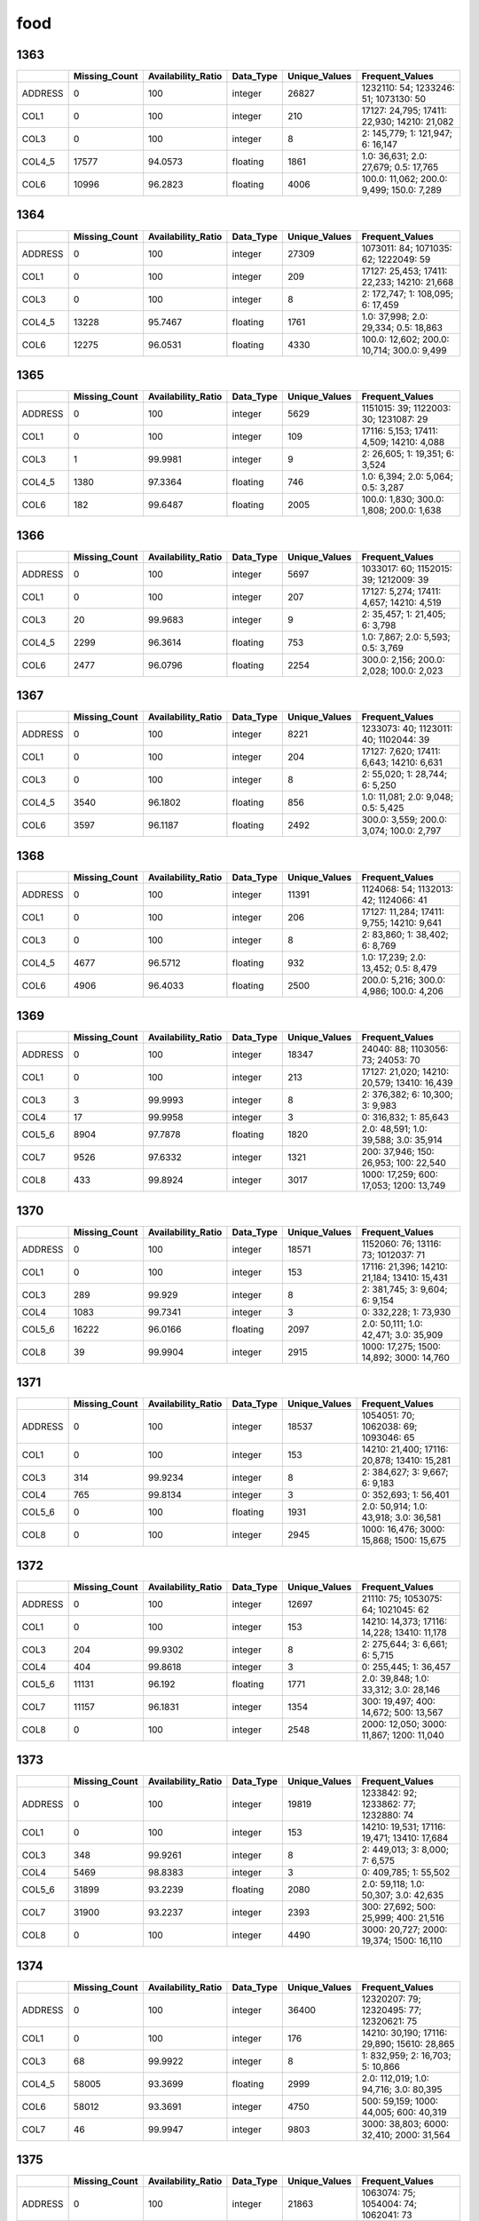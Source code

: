 food
====

1363
----

.. list-table::
   :widths: 5 10 13 8 10 26
   :header-rows: 1

   - 

      - 
      - Missing_Count
      - Availability_Ratio
      - Data_Type
      - Unique_Values
      - Frequent_Values
   - 

      - ADDRESS
      - 0
      - 100
      - integer
      - 26827
      - 1232110: 54; 1233246: 51; 1073130: 50
   - 

      - COL1
      - 0
      - 100
      - integer
      - 210
      - 17127: 24,795; 17411: 22,930; 14210: 21,082
   - 

      - COL3
      - 0
      - 100
      - integer
      - 8
      - 2: 145,779; 1: 121,947; 6: 16,147
   - 

      - COL4_5
      - 17577
      - 94.0573
      - floating
      - 1861
      - 1.0: 36,631; 2.0: 27,679; 0.5: 17,765
   - 

      - COL6
      - 10996
      - 96.2823
      - floating
      - 4006
      - 100.0: 11,062; 200.0: 9,499; 150.0: 7,289

.. _section-1:

1364
----

.. list-table::
   :widths: 5 10 13 8 10 26
   :header-rows: 1

   - 

      - 
      - Missing_Count
      - Availability_Ratio
      - Data_Type
      - Unique_Values
      - Frequent_Values
   - 

      - ADDRESS
      - 0
      - 100
      - integer
      - 27309
      - 1073011: 84; 1071035: 62; 1222049: 59
   - 

      - COL1
      - 0
      - 100
      - integer
      - 209
      - 17127: 25,453; 17411: 22,233; 14210: 21,668
   - 

      - COL3
      - 0
      - 100
      - integer
      - 8
      - 2: 172,747; 1: 108,095; 6: 17,459
   - 

      - COL4_5
      - 13228
      - 95.7467
      - floating
      - 1761
      - 1.0: 37,998; 2.0: 29,334; 0.5: 18,863
   - 

      - COL6
      - 12275
      - 96.0531
      - floating
      - 4330
      - 100.0: 12,602; 200.0: 10,714; 300.0: 9,499

.. _section-2:

1365
----

.. list-table::
   :widths: 5 10 13 8 10 25
   :header-rows: 1

   - 

      - 
      - Missing_Count
      - Availability_Ratio
      - Data_Type
      - Unique_Values
      - Frequent_Values
   - 

      - ADDRESS
      - 0
      - 100
      - integer
      - 5629
      - 1151015: 39; 1122003: 30; 1231087: 29
   - 

      - COL1
      - 0
      - 100
      - integer
      - 109
      - 17116: 5,153; 17411: 4,509; 14210: 4,088
   - 

      - COL3
      - 1
      - 99.9981
      - integer
      - 9
      - 2: 26,605; 1: 19,351; 6: 3,524
   - 

      - COL4_5
      - 1380
      - 97.3364
      - floating
      - 746
      - 1.0: 6,394; 2.0: 5,064; 0.5: 3,287
   - 

      - COL6
      - 182
      - 99.6487
      - floating
      - 2005
      - 100.0: 1,830; 300.0: 1,808; 200.0: 1,638

.. _section-3:

1366
----

.. list-table::
   :widths: 5 10 13 8 10 25
   :header-rows: 1

   - 

      - 
      - Missing_Count
      - Availability_Ratio
      - Data_Type
      - Unique_Values
      - Frequent_Values
   - 

      - ADDRESS
      - 0
      - 100
      - integer
      - 5697
      - 1033017: 60; 1152015: 39; 1212009: 39
   - 

      - COL1
      - 0
      - 100
      - integer
      - 207
      - 17127: 5,274; 17411: 4,657; 14210: 4,519
   - 

      - COL3
      - 20
      - 99.9683
      - integer
      - 9
      - 2: 35,457; 1: 21,405; 6: 3,798
   - 

      - COL4_5
      - 2299
      - 96.3614
      - floating
      - 753
      - 1.0: 7,867; 2.0: 5,593; 0.5: 3,769
   - 

      - COL6
      - 2477
      - 96.0796
      - floating
      - 2254
      - 300.0: 2,156; 200.0: 2,028; 100.0: 2,023

.. _section-4:

1367
----

.. list-table::
   :widths: 5 10 13 8 10 25
   :header-rows: 1

   - 

      - 
      - Missing_Count
      - Availability_Ratio
      - Data_Type
      - Unique_Values
      - Frequent_Values
   - 

      - ADDRESS
      - 0
      - 100
      - integer
      - 8221
      - 1233073: 40; 1123011: 40; 1102044: 39
   - 

      - COL1
      - 0
      - 100
      - integer
      - 204
      - 17127: 7,620; 17411: 6,643; 14210: 6,631
   - 

      - COL3
      - 0
      - 100
      - integer
      - 8
      - 2: 55,020; 1: 28,744; 6: 5,250
   - 

      - COL4_5
      - 3540
      - 96.1802
      - floating
      - 856
      - 1.0: 11,081; 2.0: 9,048; 0.5: 5,425
   - 

      - COL6
      - 3597
      - 96.1187
      - floating
      - 2492
      - 300.0: 3,559; 200.0: 3,074; 100.0: 2,797

.. _section-5:

1368
----

.. list-table::
   :widths: 5 10 13 8 10 26
   :header-rows: 1

   - 

      - 
      - Missing_Count
      - Availability_Ratio
      - Data_Type
      - Unique_Values
      - Frequent_Values
   - 

      - ADDRESS
      - 0
      - 100
      - integer
      - 11391
      - 1124068: 54; 1132013: 42; 1124066: 41
   - 

      - COL1
      - 0
      - 100
      - integer
      - 206
      - 17127: 11,284; 17411: 9,755; 14210: 9,641
   - 

      - COL3
      - 0
      - 100
      - integer
      - 8
      - 2: 83,860; 1: 38,402; 6: 8,769
   - 

      - COL4_5
      - 4677
      - 96.5712
      - floating
      - 932
      - 1.0: 17,239; 2.0: 13,452; 0.5: 8,479
   - 

      - COL6
      - 4906
      - 96.4033
      - floating
      - 2500
      - 200.0: 5,216; 300.0: 4,986; 100.0: 4,206

.. _section-6:

1369
----

.. list-table::
   :widths: 5 10 13 8 10 26
   :header-rows: 1

   - 

      - 
      - Missing_Count
      - Availability_Ratio
      - Data_Type
      - Unique_Values
      - Frequent_Values
   - 

      - ADDRESS
      - 0
      - 100
      - integer
      - 18347
      - 24040: 88; 1103056: 73; 24053: 70
   - 

      - COL1
      - 0
      - 100
      - integer
      - 213
      - 17127: 21,020; 14210: 20,579; 13410: 16,439
   - 

      - COL3
      - 3
      - 99.9993
      - integer
      - 8
      - 2: 376,382; 6: 10,300; 3: 9,983
   - 

      - COL4
      - 17
      - 99.9958
      - integer
      - 3
      - 0: 316,832; 1: 85,643
   - 

      - COL5_6
      - 8904
      - 97.7878
      - floating
      - 1820
      - 2.0: 48,591; 1.0: 39,588; 3.0: 35,914
   - 

      - COL7
      - 9526
      - 97.6332
      - integer
      - 1321
      - 200: 37,946; 150: 26,953; 100: 22,540
   - 

      - COL8
      - 433
      - 99.8924
      - integer
      - 3017
      - 1000: 17,259; 600: 17,053; 1200: 13,749

.. _section-7:

1370
----

.. list-table::
   :widths: 5 10 13 8 10 26
   :header-rows: 1

   - 

      - 
      - Missing_Count
      - Availability_Ratio
      - Data_Type
      - Unique_Values
      - Frequent_Values
   - 

      - ADDRESS
      - 0
      - 100
      - integer
      - 18571
      - 1152060: 76; 13116: 73; 1012037: 71
   - 

      - COL1
      - 0
      - 100
      - integer
      - 153
      - 17116: 21,396; 14210: 21,184; 13410: 15,431
   - 

      - COL3
      - 289
      - 99.929
      - integer
      - 8
      - 2: 381,745; 3: 9,604; 6: 9,154
   - 

      - COL4
      - 1083
      - 99.7341
      - integer
      - 3
      - 0: 332,228; 1: 73,930
   - 

      - COL5_6
      - 16222
      - 96.0166
      - floating
      - 2097
      - 2.0: 50,111; 1.0: 42,471; 3.0: 35,909
   - 

      - COL8
      - 39
      - 99.9904
      - integer
      - 2915
      - 1000: 17,275; 1500: 14,892; 3000: 14,760

.. _section-8:

1371
----

.. list-table::
   :widths: 5 10 13 8 10 26
   :header-rows: 1

   - 

      - 
      - Missing_Count
      - Availability_Ratio
      - Data_Type
      - Unique_Values
      - Frequent_Values
   - 

      - ADDRESS
      - 0
      - 100
      - integer
      - 18537
      - 1054051: 70; 1062038: 69; 1093046: 65
   - 

      - COL1
      - 0
      - 100
      - integer
      - 153
      - 14210: 21,400; 17116: 20,878; 13410: 15,281
   - 

      - COL3
      - 314
      - 99.9234
      - integer
      - 8
      - 2: 384,627; 3: 9,667; 6: 9,183
   - 

      - COL4
      - 765
      - 99.8134
      - integer
      - 3
      - 0: 352,693; 1: 56,401
   - 

      - COL5_6
      - 0
      - 100
      - floating
      - 1931
      - 2.0: 50,914; 1.0: 43,918; 3.0: 36,581
   - 

      - COL8
      - 0
      - 100
      - integer
      - 2945
      - 1000: 16,476; 3000: 15,868; 1500: 15,675

.. _section-9:

1372
----

.. list-table::
   :widths: 5 10 13 8 10 26
   :header-rows: 1

   - 

      - 
      - Missing_Count
      - Availability_Ratio
      - Data_Type
      - Unique_Values
      - Frequent_Values
   - 

      - ADDRESS
      - 0
      - 100
      - integer
      - 12697
      - 21110: 75; 1053075: 64; 1021045: 62
   - 

      - COL1
      - 0
      - 100
      - integer
      - 153
      - 14210: 14,373; 17116: 14,228; 13410: 11,178
   - 

      - COL3
      - 204
      - 99.9302
      - integer
      - 8
      - 2: 275,644; 3: 6,661; 6: 5,715
   - 

      - COL4
      - 404
      - 99.8618
      - integer
      - 3
      - 0: 255,445; 1: 36,457
   - 

      - COL5_6
      - 11131
      - 96.192
      - floating
      - 1771
      - 2.0: 39,848; 1.0: 33,312; 3.0: 28,146
   - 

      - COL7
      - 11157
      - 96.1831
      - integer
      - 1354
      - 300: 19,497; 400: 14,672; 500: 13,567
   - 

      - COL8
      - 0
      - 100
      - integer
      - 2548
      - 2000: 12,050; 3000: 11,867; 1200: 11,040

.. _section-10:

1373
----

.. list-table::
   :widths: 5 10 13 8 10 26
   :header-rows: 1

   - 

      - 
      - Missing_Count
      - Availability_Ratio
      - Data_Type
      - Unique_Values
      - Frequent_Values
   - 

      - ADDRESS
      - 0
      - 100
      - integer
      - 19819
      - 1233842: 92; 1233862: 77; 1232880: 74
   - 

      - COL1
      - 0
      - 100
      - integer
      - 153
      - 14210: 19,531; 17116: 19,471; 13410: 17,684
   - 

      - COL3
      - 348
      - 99.9261
      - integer
      - 8
      - 2: 449,013; 3: 8,000; 7: 6,575
   - 

      - COL4
      - 5469
      - 98.8383
      - integer
      - 3
      - 0: 409,785; 1: 55,502
   - 

      - COL5_6
      - 31899
      - 93.2239
      - floating
      - 2080
      - 2.0: 59,118; 1.0: 50,307; 3.0: 42,635
   - 

      - COL7
      - 31900
      - 93.2237
      - integer
      - 2393
      - 300: 27,692; 500: 25,999; 400: 21,516
   - 

      - COL8
      - 0
      - 100
      - integer
      - 4490
      - 3000: 20,727; 2000: 19,374; 1500: 16,110

.. _section-11:

1374
----

.. list-table::
   :widths: 5 10 13 8 10 26
   :header-rows: 1

   - 

      - 
      - Missing_Count
      - Availability_Ratio
      - Data_Type
      - Unique_Values
      - Frequent_Values
   - 

      - ADDRESS
      - 0
      - 100
      - integer
      - 36400
      - 12320207: 79; 12320495: 77; 12320621: 75
   - 

      - COL1
      - 0
      - 100
      - integer
      - 176
      - 14210: 30,190; 17116: 29,890; 15610: 28,865
   - 

      - COL3
      - 68
      - 99.9922
      - integer
      - 8
      - 1: 832,959; 2: 16,703; 5: 10,866
   - 

      - COL4_5
      - 58005
      - 93.3699
      - floating
      - 2999
      - 2.0: 112,019; 1.0: 94,716; 3.0: 80,395
   - 

      - COL6
      - 58012
      - 93.3691
      - integer
      - 4750
      - 500: 59,159; 1000: 44,005; 600: 40,319
   - 

      - COL7
      - 46
      - 99.9947
      - integer
      - 9803
      - 3000: 38,803; 6000: 32,410; 2000: 31,564

.. _section-12:

1375
----

.. list-table::
   :widths: 5 10 13 8 10 26
   :header-rows: 1

   - 

      - 
      - Missing_Count
      - Availability_Ratio
      - Data_Type
      - Unique_Values
      - Frequent_Values
   - 

      - ADDRESS
      - 0
      - 100
      - integer
      - 21863
      - 1063074: 75; 1054004: 74; 1062041: 73
   - 

      - COL1
      - 0
      - 100
      - integer
      - 157
      - 13410: 19,368; 14210: 17,863; 17116: 17,681
   - 

      - COL3
      - 0
      - 100
      - integer
      - 7
      - 1: 480,073; 2: 8,826; 6: 6,179
   - 

      - COL4_5
      - 63588
      - 87.3785
      - floating
      - 2196
      - 2.0: 57,321; 1.0: 48,369; 3.0: 41,837
   - 

      - COL6
      - 63593
      - 87.3775
      - integer
      - 3561
      - 1000: 32,029; 800: 22,594; 500: 21,039
   - 

      - COL7
      - 0
      - 100
      - integer
      - 6673
      - 3000: 23,620; 6000: 21,238; 4000: 18,157

.. _section-13:

1376
----

.. list-table::
   :widths: 5 10 13 8 10 26
   :header-rows: 1

   - 

      - 
      - Missing_Count
      - Availability_Ratio
      - Data_Type
      - Unique_Values
      - Frequent_Values
   - 

      - ADDRESS
      - 0
      - 100
      - integer
      - 21857
      - 1062005: 71; 1064110: 71; 1064101: 69
   - 

      - COL1
      - 0
      - 100
      - integer
      - 157
      - 13410: 19,452; 14210: 18,205; 15610: 17,951
   - 

      - COL3
      - 0
      - 100
      - integer
      - 7
      - 1: 498,609; 2: 8,775; 6: 6,883
   - 

      - COL4_5
      - 69644
      - 86.6863
      - floating
      - 2208
      - 2.0: 57,036; 1.0: 48,433; 3.0: 42,115
   - 

      - COL6
      - 69644
      - 86.6863
      - integer
      - 3452
      - 1000: 35,450; 800: 20,985; 1500: 19,958
   - 

      - COL7
      - 0
      - 100
      - integer
      - 6779
      - 3000: 24,202; 6000: 23,027; 4000: 17,898

.. _section-14:

1377
----

.. list-table::
   :widths: 5 10 13 8 10 26
   :header-rows: 1

   - 

      - 
      - Missing_Count
      - Availability_Ratio
      - Data_Type
      - Unique_Values
      - Frequent_Values
   - 

      - ADDRESS
      - 0
      - 100
      - integer
      - 17404
      - 106081088: 86; 106034027: 72; 109163071: 72
   - 

      - COL1
      - 0
      - 100
      - integer
      - 156
      - 13410: 15,445; 14210: 14,651; 15610: 14,357
   - 

      - COL3
      - 0
      - 100
      - integer
      - 7
      - 1: 402,199; 2: 7,161; 6: 5,653
   - 

      - COL4_5
      - 56036
      - 86.7321
      - floating
      - 2235
      - 2.0: 44,587; 1.0: 39,192; 3.0: 33,181
   - 

      - COL6
      - 56036
      - 86.7321
      - integer
      - 3892
      - 1000: 36,291; 1500: 21,775; 1200: 17,123
   - 

      - COL7
      - 0
      - 100
      - integer
      - 6968
      - 6000: 18,703; 3000: 16,618; 5000: 15,371

.. _section-15:

1378
----

.. list-table::
   :widths: 5 10 13 8 10 26
   :header-rows: 1

   - 

      - 
      - Missing_Count
      - Availability_Ratio
      - Data_Type
      - Unique_Values
      - Frequent_Values
   - 

      - ADDRESS
      - 0
      - 100
      - integer
      - 27399
      - 116012037: 92; 116012006: 91; 116013019: 82
   - 

      - COL1
      - 0
      - 100
      - integer
      - 161
      - 13410: 24,395; 14210: 24,044; 15610: 23,133
   - 

      - COL3
      - 0
      - 100
      - integer
      - 7
      - 1: 671,508; 2: 11,998; 6: 9,770
   - 

      - COL4_5
      - 102416
      - 85.5028
      - floating
      - 3181
      - 2.0: 72,350; 1.0: 65,994; 3.0: 52,103
   - 

      - COL6
      - 102416
      - 85.5028
      - integer
      - 5180
      - 1000: 56,212; 1500: 38,560; 2000: 24,114
   - 

      - COL7
      - 0
      - 100
      - integer
      - 10530
      - 6000: 29,859; 5000: 26,981; 3000: 26,977

.. _section-16:

1379
----

.. list-table::
   :widths: 5 10 13 8 10 26
   :header-rows: 1

   - 

      - 
      - Missing_Count
      - Availability_Ratio
      - Data_Type
      - Unique_Values
      - Frequent_Values
   - 

      - ADDRESS
      - 0
      - 100
      - integer
      - 26873
      - 119042084: 92; 116012018: 87; 2162203: 85
   - 

      - COL1
      - 0
      - 100
      - integer
      - 161
      - 13410: 24,312; 14210: 23,421; 15610: 23,042
   - 

      - COL3
      - 0
      - 100
      - integer
      - 8
      - 1: 685,421; 2: 12,014; 6: 9,782
   - 

      - COL4_5
      - 107273
      - 85.1011
      - floating
      - 3150
      - 2.0: 77,897; 1.0: 68,877; 3.0: 55,361
   - 

      - COL6
      - 107273
      - 85.1011
      - integer
      - 5042
      - 1500: 49,891; 2000: 42,368; 1000: 41,878
   - 

      - COL7
      - 0
      - 100
      - integer
      - 9899
      - 6000: 32,318; 10000: 28,268; 5000: 26,117

.. _section-17:

1380
----

.. list-table::
   :widths: 5 10 13 8 10 26
   :header-rows: 1

   - 

      - 
      - Missing_Count
      - Availability_Ratio
      - Data_Type
      - Unique_Values
      - Frequent_Values
   - 

      - ADDRESS
      - 0
      - 100
      - integer
      - 26898
      - 105022070: 90; 105022054: 88; 105022012: 87
   - 

      - COL1
      - 0
      - 100
      - integer
      - 161
      - 13410: 24,331; 15610: 23,372; 14210: 23,292
   - 

      - COL3
      - 0
      - 100
      - integer
      - 8
      - 1: 727,608; 2: 14,075; 6: 10,805
   - 

      - COL4_5
      - 118530
      - 84.5145
      - floating
      - 3184
      - 2.0: 82,336; 1.0: 75,629; 3.0: 57,098
   - 

      - COL6
      - 118530
      - 84.5145
      - integer
      - 5069
      - 1500: 53,579; 1000: 49,228; 2000: 37,149
   - 

      - COL7
      - 0
      - 100
      - integer
      - 10586
      - 6000: 34,986; 10000: 32,764; 5000: 30,822

.. _section-18:

1381
----

.. list-table::
   :widths: 5 10 13 7 10 27
   :header-rows: 1

   - 

      - 
      - Missing_Count
      - Availability_Ratio
      - Data_Type
      - Unique_Values
      - Frequent_Values
   - 

      - ADDRESS
      - 0
      - 100
      - integer
      - 32086
      - 116014039: 116; 105024060: 108; 127052081: 100
   - 

      - COL1
      - 0
      - 100
      - integer
      - 182
      - 15610: 28,579; 14210: 27,310; 15540: 27,301
   - 

      - COL3
      - 0
      - 100
      - integer
      - 8
      - 1: 987,244; 2: 19,196; 6: 14,876
   - 

      - COL4_5
      - 161279
      - 84.462
      - floating
      - 3973
      - 2.0: 121,487; 1.0: 116,002; 3.0: 79,576
   - 

      - COL6
      - 161279
      - 84.462
      - integer
      - 5821
      - 1500: 83,314; 2000: 71,912; 1000: 40,362
   - 

      - COL7
      - 0
      - 100
      - integer
      - 12082
      - 6000: 52,923; 10000: 44,755; 12000: 42,843

.. _section-19:

1382
----

.. list-table::
   :widths: 5 10 13 8 10 26
   :header-rows: 1

   - 

      - 
      - Missing_Count
      - Availability_Ratio
      - Data_Type
      - Unique_Values
      - Frequent_Values
   - 

      - ADDRESS
      - 0
      - 100
      - integer
      - 23119
      - 6011003: 102; 6071048: 94; 6071049: 93
   - 

      - COL1
      - 0
      - 100
      - integer
      - 183
      - 15610: 21,048; 15620: 19,812; 15540: 19,708
   - 

      - COL3
      - 0
      - 100
      - integer
      - 8
      - 1: 756,754; 2: 12,770; 6: 10,962
   - 

      - COL4_5
      - 131615
      - 83.4218
      - floating
      - 3521
      - 2.0: 94,759; 1.0: 93,788; 3.0: 61,401
   - 

      - COL6
      - 131604
      - 83.4232
      - integer
      - 5333
      - 2000: 62,095; 1500: 42,169; 2500: 35,638
   - 

      - COL7
      - 0
      - 100
      - integer
      - 10194
      - 10000: 36,550; 6000: 36,184; 12000: 32,300

.. _section-20:

1383
----

.. list-table::
   :widths: 5 10 13 7 10 27
   :header-rows: 1

   - 

      - 
      - Missing_Count
      - Availability_Ratio
      - Data_Type
      - Unique_Values
      - Frequent_Values
   - 

      - ADDRESS
      - 0
      - 100
      - integer
      - 24506
      - 24062083: 113; 102163074: 107; 116012049: 101
   - 

      - COL1
      - 0
      - 100
      - integer
      - 222
      - 11731: 22,140; 11732: 21,035; 11531: 21,008
   - 

      - COL3
      - 0
      - 100
      - integer
      - 8
      - 1: 863,075; 2: 16,367; 7: 12,831
   - 

      - COL4
      - 694371
      - 23.4551
      - integer
      - 860
      - 500: 101,089; 200: 15,954; 400: 13,150
   - 

      - COL5
      - 201431
      - 77.795
      - integer
      - 346
      - 1: 157,904; 2: 134,979; 3: 82,364
   - 

      - COL6
      - 83672
      - 90.7763
      - integer
      - 6508
      - 2000: 70,192; 2500: 50,889; 3000: 45,336
   - 

      - COL7
      - 0
      - 100
      - integer
      - 11612
      - 10000: 48,141; 6000: 39,835; 5000: 37,125

.. _section-21:

1384
----

.. list-table::
   :widths: 5 9 11 7 9 31
   :header-rows: 1

   - 

      - 
      - Missing_Count
      - Availability_Ratio
      - Data_Type
      - Unique_Values
      - Frequent_Values
   - 

      - Address
      - 0
      - 100
      - integer
      - 26850
      - 122073083: 105; 122022019: 103; 102163089: 103
   - 

      - DYCOL01
      - 0
      - 100
      - integer
      - 227
      - 11731: 24,137; 11732: 23,255; 11724: 22,803
   - 

      - DYCOL02
      - 0
      - 100
      - integer
      - 8
      - 1: 921,074; 2: 19,698; 7: 13,745
   - 

      - DYCOL03
      - 743017
      - 23.4651
      - integer
      - 791
      - 500: 105,131; 200: 17,122; 400: 15,237
   - 

      - DYCOL04
      - 214569
      - 77.8982
      - integer
      - 284
      - 1: 165,662; 2: 144,029; 3: 88,320
   - 

      - DYCOL05
      - 86177
      - 91.1233
      - integer
      - 5976
      - 3000: 63,536; 2000: 59,203; 2500: 53,764
   - 

      - DYCOL06
      - 0
      - 100
      - string
      - 10335
      - 0000010000: 51,007; 0000012000: 41,093; 0000015000: 40,736
   - 

      - DYCOL07
      - 970821
      - -0
      - integer
      - 1
      - 

.. _section-22:

1385
----

.. list-table::
   :widths: 5 10 13 8 10 27
   :header-rows: 1

   - 

      - 
      - Missing_Count
      - Availability_Ratio
      - Data_Type
      - Unique_Values
      - Frequent_Values
   - 

      - ADDRESS
      - 0
      - 100
      - integer
      - 30867
      - 102181094: 128; 2152173: 122; 102181093: 112
   - 

      - DYCOL01
      - 0
      - 100
      - integer
      - 227
      - 11731: 27,667; 11732: 26,455; 11441: 24,330
   - 

      - DYCOL02
      - 0
      - 100
      - integer
      - 8
      - 1: 988,951; 2: 17,328; 7: 16,908
   - 

      - DYCOL03
      - 794568
      - 23.4784
      - integer
      - 788
      - 500: 115,816; 200: 17,878; 400: 16,309
   - 

      - DYCOL04
      - 229461
      - 77.9016
      - integer
      - 287
      - 1: 179,084; 2: 158,772; 3: 98,227
   - 

      - DYCOL05
      - 92653
      - 91.077
      - integer
      - 5437
      - 3000: 63,464; 10000: 53,321; 5000: 49,048
   - 

      - DYCOL06
      - 0
      - 100
      - integer
      - 9572
      - 10000: 54,491; 20000: 46,264; 15000: 45,929

.. _section-23:

1386
----

.. list-table::
   :widths: 5 10 13 7 10 27
   :header-rows: 1

   - 

      - 
      - Missing_Count
      - Availability_Ratio
      - Data_Type
      - Unique_Values
      - Frequent_Values
   - 

      - Address
      - 0
      - 100
      - integer
      - 31250
      - 109161111: 119; 22022019: 115; 110021053: 113
   - 

      - DYCOL01
      - 0
      - 100
      - integer
      - 227
      - 11731: 27,872; 11732: 26,818; 11724: 26,386
   - 

      - DYCOL02
      - 0
      - 100
      - integer
      - 8
      - 1: 1,025,344; 7: 16,785; 2: 16,593
   - 

      - DYCOL03
      - 812836
      - 24.445
      - integer
      - 756
      - 500: 122,637; 200: 19,883; 400: 17,284
   - 

      - DYCOL04
      - 247214
      - 77.0209
      - integer
      - 264
      - 1: 182,889; 2: 162,000; 3: 101,312
   - 

      - DYCOL05
      - 98900
      - 90.807
      - integer
      - 4992
      - 5000: 57,499; 4000: 55,004; 10000: 52,014
   - 

      - DYCOL06
      - 0
      - 100
      - integer
      - 8676
      - 10000: 56,746; 20000: 53,661; 15000: 51,335

.. _section-24:

1387
----

.. list-table::
   :widths: 5 9 12 7 9 28
   :header-rows: 1

   - 

      - 
      - Missing_Count
      - Availability_Ratio
      - Data_Type
      - Unique_Values
      - Frequent_Values
   - 

      - Address
      - 0
      - 100
      - integer
      - 39002
      - 1020558003: 118; 1102789005: 113; 2225817001: 102
   - 

      - DYCOL01
      - 0
      - 100
      - integer
      - 227
      - 11731: 34,497; 11732: 33,061; 11724: 32,813
   - 

      - DYCOL02
      - 0
      - 100
      - integer
      - 8
      - 1: 1,220,228; 2: 20,085; 7: 15,960
   - 

      - DYCOL03
      - 974441
      - 23.4131
      - integer
      - 796
      - 500: 138,788; 200: 22,249; 400: 20,717
   - 

      - DYCOL04
      - 288253
      - 77.3445
      - integer
      - 263
      - 1: 221,247; 2: 196,955; 3: 120,538
   - 

      - DYCOL05
      - 114740
      - 90.9819
      - integer
      - 4963
      - 5000: 87,317; 4000: 59,468; 20000: 57,669
   - 

      - DYCOL06
      - 597432
      - 53.0444
      - floating
      - 7843
      - 20000.0: 36,679; 15000.0: 34,768; 10000.0: 33,862

.. _section-25:

1388
----

.. list-table::
   :widths: 5 9 11 7 9 31
   :header-rows: 1

   - 

      - 
      - Missing_Count
      - Availability_Ratio
      - Data_Type
      - Unique_Values
      - Frequent_Values
   - 

      - Address
      - 1
      - 99.9999
      - integer
      - 36769
      - 1060073002: 118; 1010055005: 103; 1100110003: 94
   - 

      - DYCOL01
      - 0
      - 100
      - integer
      - 226
      - 11724: 32,668; 11731: 31,832; 11732: 31,574
   - 

      - DYCOL02
      - 0
      - 100
      - integer
      - 8
      - 1: 1,130,720; 2: 18,951; 7: 14,482
   - 

      - DYCOL03
      - 859931
      - 27.1052
      - integer
      - 772
      - 500: 124,978; 0: 49,978; 200: 19,521
   - 

      - DYCOL04
      - 257090
      - 78.2069
      - integer
      - 262
      - 1: 200,725; 2: 183,709; 3: 109,750
   - 

      - DYCOL05
      - 106715
      - 90.954
      - integer
      - 4381
      - 5000: 97,962; 4000: 53,663; 15000: 51,269
   - 

      - DYCOL06
      - 0
      - 100
      - string
      - 7214
      - 0000020000: 70,190; 0000030000: 66,112; 0000010000: 60,670

.. _section-26:

1389
----

.. list-table::
   :widths: 5 9 12 7 9 28
   :header-rows: 1

   - 

      - 
      - Missing_Count
      - Availability_Ratio
      - Data_Type
      - Unique_Values
      - Frequent_Values
   - 

      - Address
      - 0
      - 100
      - integer
      - 38170
      - 1220015241: 113; 1220035012: 111; 1220015245: 109
   - 

      - DYCOL01
      - 0
      - 100
      - integer
      - 223
      - 11731: 34,506; 11724: 33,560; 11732: 33,201
   - 

      - DYCOL02
      - 0
      - 100
      - integer
      - 8
      - 1: 1,174,151; 2: 18,323; 7: 14,569
   - 

      - DYCOL03
      - 888888
      - 27.0319
      - floating
      - 813
      - 500.0: 117,704; 0.0: 66,354; 200.0: 18,455
   - 

      - DYCOL04
      - 254871
      - 79.0778
      - integer
      - 255
      - 1: 202,516; 2: 192,669; 3: 114,860
   - 

      - DYCOL05
      - 634194
      - 47.9395
      - integer
      - 2523
      - 5000: 44,564; 10000: 34,831; 20000: 28,555
   - 

      - DYCOL06
      - 0
      - 100
      - integer
      - 8757
      - 30000: 70,575; 20000: 70,366; 10000: 54,333

.. _section-27:

1390
----

.. list-table::
   :widths: 5 9 12 7 9 28
   :header-rows: 1

   - 

      - 
      - Missing_Count
      - Availability_Ratio
      - Data_Type
      - Unique_Values
      - Frequent_Values
   - 

      - Address
      - 0
      - 100
      - integer
      - 38434
      - 2100098017: 108; 1140022054: 106; 1140042221: 100
   - 

      - DYCOL01
      - 0
      - 100
      - integer
      - 223
      - 11731: 34,748; 11724: 33,485; 11732: 33,259
   - 

      - DYCOL02
      - 0
      - 100
      - integer
      - 8
      - 1: 1,211,490; 2: 16,511; 7: 13,623
   - 

      - DYCOL03
      - 918900
      - 26.3636
      - integer
      - 695
      - 500: 120,300; 0: 70,160; 200: 17,022
   - 

      - DYCOL04
      - 252852
      - 79.7376
      - integer
      - 225
      - 1: 216,169; 2: 205,836; 3: 117,143
   - 

      - DYCOL05
      - 114470
      - 90.8269
      - integer
      - 3094
      - 5000: 75,747; 20000: 70,539; 10000: 70,303
   - 

      - DYCOL06
      - 0
      - 100
      - integer
      - 6448
      - 20000: 76,491; 30000: 76,295; 40000: 55,584

.. _section-28:

1391
----

.. list-table::
   :widths: 5 10 13 7 10 27
   :header-rows: 1

   - 

      - 
      - Missing_Count
      - Availability_Ratio
      - Data_Type
      - Unique_Values
      - Frequent_Values
   - 

      - Address
      - 0
      - 100
      - integer
      - 38115
      - 1220121261: 95; 1100029201: 95; 1100085167: 93
   - 

      - DYCOL01
      - 0
      - 100
      - integer
      - 223
      - 11731: 33,919; 11724: 33,268; 11732: 32,831
   - 

      - DYCOL02
      - 0
      - 100
      - integer
      - 8
      - 1: 1,188,309; 2: 17,110; 7: 13,073
   - 

      - DYCOL03
      - 934616
      - 23.7152
      - integer
      - 828
      - 500: 119,156; 0: 43,859; 200: 17,220
   - 

      - DYCOL04
      - 253388
      - 79.3181
      - integer
      - 229
      - 1: 213,646; 2: 207,685; 3: 115,388
   - 

      - DYCOL05
      - 117710
      - 90.3923
      - integer
      - 3274
      - 10000: 97,373; 15000: 76,941; 20000: 72,144
   - 

      - DYCOL06
      - 0
      - 100
      - integer
      - 5903
      - 30000: 80,884; 40000: 62,896; 20000: 62,810

.. _section-29:

1392
----

.. list-table::
   :widths: 5 9 12 7 9 28
   :header-rows: 1

   - 

      - 
      - Missing_Count
      - Availability_Ratio
      - Data_Type
      - Unique_Values
      - Frequent_Values
   - 

      - Address
      - 0
      - 100
      - integer
      - 38241
      - 13001648808: 94; 12804610008: 92; 10719163313: 88
   - 

      - DYCOL01
      - 0
      - 100
      - integer
      - 223
      - 11731: 34,875; 11724: 33,757; 11732: 33,472
   - 

      - DYCOL02
      - 0
      - 100
      - integer
      - 8
      - 1: 1,147,922; 2: 16,739; 7: 10,488
   - 

      - DYCOL03
      - 930239
      - 21.7842
      - integer
      - 794
      - 500: 116,905; 0: 18,039; 800: 17,725
   - 

      - DYCOL04
      - 255217
      - 78.541
      - integer
      - 209
      - 1: 221,250; 2: 204,047; 3: 112,436
   - 

      - DYCOL05
      - 117384
      - 90.1302
      - integer
      - 2825
      - 20000: 106,002; 15000: 89,427; 10000: 59,905
   - 

      - DYCOL06
      - 0
      - 100
      - integer
      - 5283
      - 60000: 70,793; 40000: 63,792; 30000: 59,981

.. _section-30:

1393
----

.. list-table::
   :widths: 5 9 12 7 9 28
   :header-rows: 1

   - 

      - 
      - Missing_Count
      - Availability_Ratio
      - Data_Type
      - Unique_Values
      - Frequent_Values
   - 

      - Address
      - 0
      - 100
      - integer
      - 38189
      - 11401315612: 96; 10701153113: 92; 21002242908: 91
   - 

      - DYCOL01
      - 0
      - 100
      - integer
      - 223
      - 11731: 35,314; 11724: 34,048; 11732: 33,339
   - 

      - DYCOL02
      - 3
      - 99.9998
      - integer
      - 9
      - 1: 1,172,634; 2: 16,159; 7: 10,968
   - 

      - DYCOL03
      - 936736
      - 22.4094
      - integer
      - 827
      - 500: 129,432; 200: 17,376; 800: 17,315
   - 

      - DYCOL04
      - 269549
      - 77.673
      - integer
      - 223
      - 1: 226,292; 2: 208,206; 3: 115,916
   - 

      - DYCOL05
      - 120662
      - 90.0055
      - integer
      - 2454
      - 15000: 87,476; 20000: 83,815; 10000: 64,691
   - 

      - DYCOL06
      - 0
      - 100
      - integer
      - 5258
      - 60000: 73,284; 50000: 64,792; 40000: 64,438

.. _section-31:

1394
----

.. list-table::
   :widths: 5 9 12 7 9 29
   :header-rows: 1

   - 

      - 
      - Missing_Count
      - Availability_Ratio
      - Data_Type
      - Unique_Values
      - Frequent_Values
   - 

      - Address
      - 0
      - 100
      - integer
      - 38143
      - 20703165614: 110; 10917212317: 89; 11002231913: 87
   - 

      - DYCOL01
      - 0
      - 100
      - integer
      - 223
      - 11731: 35,312; 11724: 34,569; 11732: 33,700
   - 

      - DYCOL02
      - 0
      - 100
      - integer
      - 8
      - 1: 1,182,185; 2: 14,357; 7: 11,747
   - 

      - DYCOL03
      - 934966
      - 23.0931
      - integer
      - 826
      - 500: 138,439; 200: 17,588; 800: 17,371
   - 

      - DYCOL04
      - 281094
      - 76.8782
      - integer
      - 196
      - 1: 238,759; 2: 208,596; 3: 113,924
   - 

      - DYCOL05
      - 117808
      - 90.3095
      - integer
      - 2538
      - 20000: 88,223; 15000: 81,825; 30000: 65,788
   - 

      - DYCOL06
      - 0
      - 100
      - integer
      - 4994
      - 60000: 78,281; 50000: 71,966; 40000: 64,881

.. _section-32:

1395
----

.. list-table::
   :widths: 5 9 12 7 9 28
   :header-rows: 1

   - 

      - 
      - Missing_Count
      - Availability_Ratio
      - Data_Type
      - Unique_Values
      - Frequent_Values
   - 

      - Address
      - 0
      - 100
      - integer
      - 38022
      - 20621151623: 91; 12301495324: 90; 11601349529: 89
   - 

      - DYCOL01
      - 0
      - 100
      - integer
      - 223
      - 11731: 35,313; 11724: 35,231; 11732: 33,852
   - 

      - DYCOL02
      - 0
      - 100
      - integer
      - 8
      - 1: 1,198,984; 2: 13,300; 7: 12,721
   - 

      - DYCOL03
      - 945161
      - 23.2708
      - integer
      - 828
      - 500: 142,309; 200: 17,532; 400: 17,229
   - 

      - DYCOL04
      - 286576
      - 76.7354
      - integer
      - 185
      - 1: 243,241; 2: 208,814; 3: 119,323
   - 

      - DYCOL05
      - 117493
      - 90.4618
      - integer
      - 2694
      - 20000: 90,965; 15000: 87,082; 10000: 74,595
   - 

      - DYCOL06
      - 0
      - 100
      - integer
      - 4650
      - 60000: 78,088; 50000: 72,054; 40000: 64,196

.. _section-33:

1396
----

.. list-table::
   :widths: 5 9 12 7 9 29
   :header-rows: 1

   - 

      - 
      - Missing_Count
      - Availability_Ratio
      - Data_Type
      - Unique_Values
      - Frequent_Values
   - 

      - Address
      - 0
      - 100
      - integer
      - 37860
      - 11002235326: 104; 11002234131: 101; 10207048326: 93
   - 

      - DYCOL01
      - 0
      - 100
      - integer
      - 223
      - 11731: 35,563; 11724: 35,382; 11732: 34,503
   - 

      - DYCOL02
      - 0
      - 100
      - integer
      - 8
      - 1: 1,223,184; 2: 14,133; 7: 13,121
   - 

      - DYCOL03
      - 965841
      - 23.2046
      - integer
      - 864
      - 500: 144,873; 400: 19,124; 200: 18,807
   - 

      - DYCOL04
      - 296094
      - 76.4571
      - integer
      - 196
      - 1: 251,222; 2: 216,603; 3: 120,335
   - 

      - DYCOL05
      - 121057
      - 90.3746
      - floating
      - 3693
      - 20000.0: 107,114; 15000.0: 76,894; 30000.0: 61,231
   - 

      - DYCOL06
      - 0
      - 100
      - floating
      - 6181
      - 60000.0: 73,780; 50000.0: 63,933; 100000.0: 63,174

.. _section-34:

1397
----

.. list-table::
   :widths: 5 9 12 7 9 28
   :header-rows: 1

   - 

      - 
      - Missing_Count
      - Availability_Ratio
      - Data_Type
      - Unique_Values
      - Frequent_Values
   - 

      - Address
      - 0
      - 100
      - integer
      - 38859
      - 13001379602: 94; 23002703608: 93; 13001378002: 92
   - 

      - DYCOL01
      - 0
      - 100
      - integer
      - 223
      - 11731: 36,445; 11724: 35,660; 11732: 35,109
   - 

      - DYCOL02
      - 0
      - 100
      - integer
      - 8
      - 1: 1,188,083; 2: 12,991; 7: 10,973
   - 

      - DYCOL03
      - 935492
      - 23.3787
      - integer
      - 922
      - 500: 141,879; 200: 19,662; 400: 18,876
   - 

      - DYCOL04
      - 292627
      - 76.0324
      - integer
      - 197
      - 1: 249,999; 2: 211,145; 3: 115,921
   - 

      - DYCOL05
      - 115165
      - 90.5674
      - integer
      - 3515
      - 30000: 76,591; 20000: 76,478; 40000: 65,862
   - 

      - DYCOL06
      - 0
      - 100
      - integer
      - 5265
      - 100000: 69,593; 60000: 66,379; 120000: 60,217

.. _section-35:

1398
----

.. list-table::
   :widths: 5 9 12 7 9 28
   :header-rows: 1

   - 

      - 
      - Missing_Count
      - Availability_Ratio
      - Data_Type
      - Unique_Values
      - Frequent_Values
   - 

      - Address
      - 0
      - 100
      - integer
      - 38196
      - 10608078120: 92; 13001376113: 82; 11302160708: 80
   - 

      - DYCOL01
      - 0
      - 100
      - integer
      - 223
      - 11731: 35,449; 11724: 34,033; 11732: 33,843
   - 

      - DYCOL02
      - 0
      - 100
      - integer
      - 8
      - 1: 1,118,359; 2: 13,064; 7: 10,768
   - 

      - DYCOL03
      - 872583
      - 24.0676
      - integer
      - 869
      - 500: 133,340; 400: 19,449; 200: 18,734
   - 

      - DYCOL04
      - 275688
      - 76.0095
      - integer
      - 196
      - 1: 237,645; 2: 197,613; 3: 110,342
   - 

      - DYCOL05
      - 104510
      - 90.9055
      - integer
      - 3694
      - 50000: 71,594; 40000: 64,610; 30000: 63,584
   - 

      - DYCOL06
      - 632359
      - 44.9719
      - integer
      - 4059
      - 100000: 30,993; 150000: 26,509; 120000: 26,355

.. _section-36:

1399
----

.. list-table::
   :widths: 5 9 12 7 9 29
   :header-rows: 1

   - 

      - 
      - Missing_Count
      - Availability_Ratio
      - Data_Type
      - Unique_Values
      - Frequent_Values
   - 

      - Address
      - 0
      - 100
      - integer
      - 37389
      - 21608570716: 101; 10103013120: 90; 10105017126: 87
   - 

      - DYCOL01
      - 0
      - 100
      - integer
      - 223
      - 11731: 34,724; 11724: 33,907; 11732: 33,750
   - 

      - DYCOL02
      - 0
      - 100
      - integer
      - 8
      - 1: 1,074,686; 2: 11,493; 7: 8,181
   - 

      - DYCOL03
      - 830045
      - 24.6817
      - integer
      - 864
      - 500: 132,511; 400: 19,639; 200: 18,156
   - 

      - DYCOL04
      - 269355
      - 75.5587
      - integer
      - 169
      - 1: 231,446; 2: 188,272; 3: 104,237
   - 

      - DYCOL05
      - 650825
      - 40.9441
      - integer
      - 2451
      - 50000: 25,638; 100000: 24,173; 30000: 21,764
   - 

      - DYCOL06
      - 603766
      - 45.2143
      - integer
      - 4133
      - 200000: 26,318; 150000: 25,954; 100000: 24,347

.. _section-37:

1400
----

.. list-table::
   :widths: 5 9 12 7 9 28
   :header-rows: 1

   - 

      - 
      - Missing_Count
      - Availability_Ratio
      - Data_Type
      - Unique_Values
      - Frequent_Values
   - 

      - Address
      - 0
      - 100
      - integer
      - 37826
      - 10109020832: 87; 12301283432: 85; 10009008019: 85
   - 

      - DYCOL01
      - 0
      - 100
      - integer
      - 223
      - 11731: 35,629; 11724: 34,808; 11732: 34,394
   - 

      - DYCOL02
      - 0
      - 100
      - integer
      - 8
      - 1: 1,101,239; 2: 10,764; 7: 8,318
   - 

      - DYCOL03
      - 833170
      - 26.0806
      - integer
      - 754
      - 500: 139,651; 400: 20,305; 200: 19,767
   - 

      - DYCOL04
      - 274125
      - 75.6794
      - integer
      - 157
      - 1: 244,132; 2: 195,748; 3: 104,796
   - 

      - DYCOL05
      - 664927
      - 41.0072
      - integer
      - 2455
      - 100000: 25,624; 150000: 21,151; 300000: 20,436
   - 

      - DYCOL06
      - 509426
      - 54.8034
      - integer
      - 4404
      - 300000: 37,689; 200000: 30,675; 150000: 25,235

.. _section-38:

1401
----

.. list-table::
   :widths: 5 9 12 7 9 29
   :header-rows: 1

   - 

      - 
      - Missing_Count
      - Availability_Ratio
      - Data_Type
      - Unique_Values
      - Frequent_Values
   - 

      - Address
      - 0
      - 100
      - integer
      - 37832
      - 12301273426: 101; 12301273632: 89; 11601193926: 86
   - 

      - DYCOL01
      - 0
      - 100
      - integer
      - 223
      - 11731: 35,511; 11724: 34,936; 11732: 33,788
   - 

      - DYCOL02
      - 0
      - 100
      - integer
      - 8
      - 1: 1,057,374; 2: 10,100; 7: 8,092
   - 

      - DYCOL03
      - 785558
      - 27.3561
      - integer
      - 702
      - 500: 133,607; 0: 26,381; 400: 19,959
   - 

      - DYCOL04
      - 263903
      - 75.5958
      - integer
      - 167
      - 1: 243,651; 2: 191,846; 3: 98,748
   - 

      - DYCOL05
      - 0
      - 100
      - integer
      - 3779
      - 0: 96,586; 150000: 69,397; 100000: 47,953
   - 

      - DYCOL06
      - 0
      - 100
      - integer
      - 6673
      - 300000: 60,143; 600000: 53,494; 500000: 46,610
